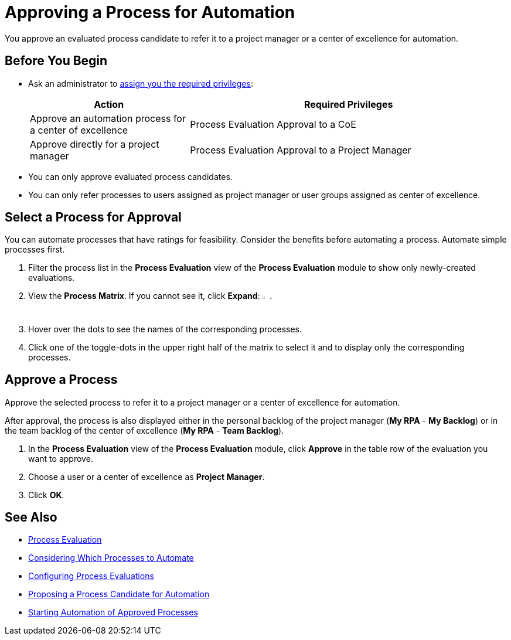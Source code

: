 = Approving a Process for Automation

You approve an evaluated process candidate to refer it to a project manager or a center of excellence for automation.

== Before You Begin

* Ask an administrator to xref:usermanagement-manage.adoc#assign-privileges-to-a-user[assign you the required privileges]:
+
[cols="1,2"]
|===
|*Action* |*Required Privileges*

|Approve an automation process for a center of excellence
|Process Evaluation Approval to a CoE

|Approve directly for a project manager
|Process Evaluation Approval to a Project Manager

|===

* You can only approve evaluated process candidates.
* You can only refer processes to users assigned as project manager or user groups assigned as center of excellence.

== Select a Process for Approval

You can automate processes that have ratings for feasibility. Consider the benefits before automating a process. Automate simple processes first.

. Filter the process list in the *Process Evaluation* view of the *Process Evaluation* module to show only newly-created evaluations.
. View the *Process Matrix*. If you cannot see it, click *Expand*: image:expand-imagebutton.png[less-than symbol in a green half-circle,1.5%,1.5%].
. Hover over the dots to see the names of the corresponding processes.
. Click one of the toggle-dots in the upper right half of the matrix to select it and to display only the corresponding processes.

== Approve a Process

Approve the selected process to refer it to a project manager or a center of excellence for automation.

After approval, the process is also displayed either in the personal backlog of the project manager (*My RPA* - *My Backlog*) or in the team backlog of the center of excellence (*My RPA* - *Team Backlog*).

. In the *Process Evaluation* view of the *Process Evaluation* module, click *Approve* in the table row of the evaluation you want to approve.
. Choose a user or a center of excellence as *Project Manager*.
. Click *OK*.

== See Also

* xref:processevaluation-overview.adoc[Process Evaluation]
* xref:processevaluation-consider.adoc[Considering Which Processes to Automate]
* xref:processevaluation-configure.adoc[Configuring Process Evaluations]
* xref:processevaluation-propose.adoc[Proposing a Process Candidate for Automation]
//* xref:processevaluation-approve.adoc[Approving a Process for Automation]

* xref:myrpa-start.adoc[Starting Automation of Approved Processes]
